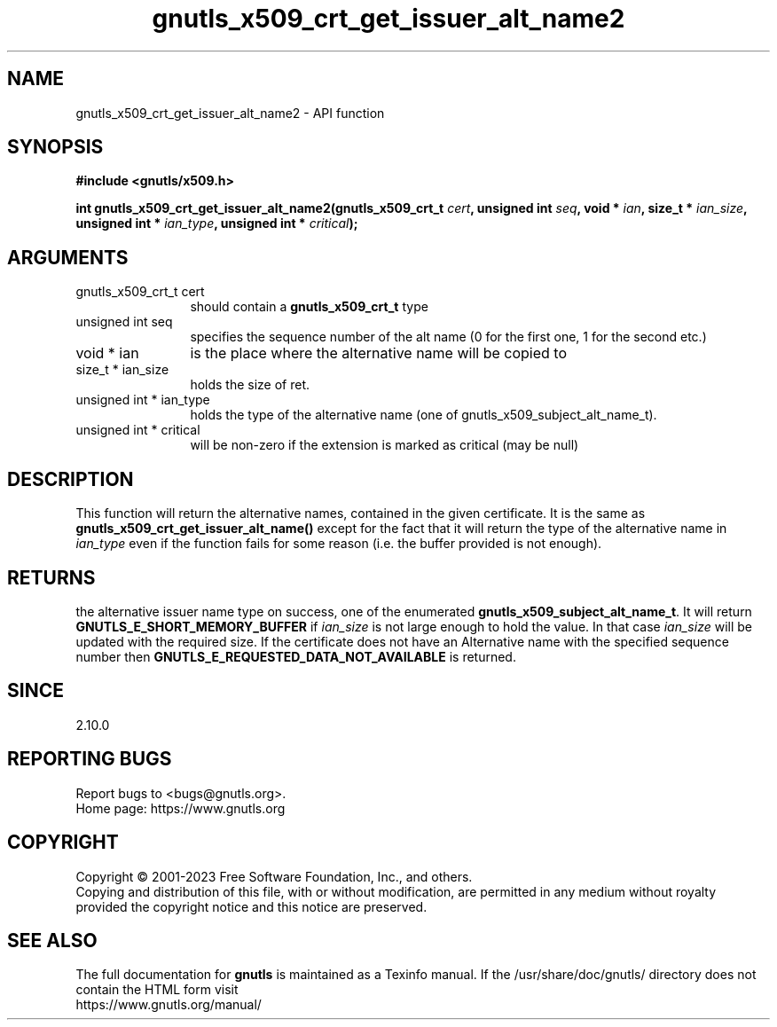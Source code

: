 .\" DO NOT MODIFY THIS FILE!  It was generated by gdoc.
.TH "gnutls_x509_crt_get_issuer_alt_name2" 3 "3.8.4" "gnutls" "gnutls"
.SH NAME
gnutls_x509_crt_get_issuer_alt_name2 \- API function
.SH SYNOPSIS
.B #include <gnutls/x509.h>
.sp
.BI "int gnutls_x509_crt_get_issuer_alt_name2(gnutls_x509_crt_t " cert ", unsigned int " seq ", void * " ian ", size_t * " ian_size ", unsigned int * " ian_type ", unsigned int * " critical ");"
.SH ARGUMENTS
.IP "gnutls_x509_crt_t cert" 12
should contain a \fBgnutls_x509_crt_t\fP type
.IP "unsigned int seq" 12
specifies the sequence number of the alt name (0 for the first one, 1 for the second etc.)
.IP "void * ian" 12
is the place where the alternative name will be copied to
.IP "size_t * ian_size" 12
holds the size of ret.
.IP "unsigned int * ian_type" 12
holds the type of the alternative name (one of gnutls_x509_subject_alt_name_t).
.IP "unsigned int * critical" 12
will be non\-zero if the extension is marked as critical (may be null)
.SH "DESCRIPTION"
This function will return the alternative names, contained in the
given certificate. It is the same as
\fBgnutls_x509_crt_get_issuer_alt_name()\fP except for the fact that it
will return the type of the alternative name in  \fIian_type\fP even if
the function fails for some reason (i.e.  the buffer provided is
not enough).
.SH "RETURNS"
the alternative issuer name type on success, one of the
enumerated \fBgnutls_x509_subject_alt_name_t\fP.  It will return
\fBGNUTLS_E_SHORT_MEMORY_BUFFER\fP if  \fIian_size\fP is not large enough
to hold the value.  In that case  \fIian_size\fP will be updated with
the required size.  If the certificate does not have an
Alternative name with the specified sequence number then
\fBGNUTLS_E_REQUESTED_DATA_NOT_AVAILABLE\fP is returned.
.SH "SINCE"
2.10.0
.SH "REPORTING BUGS"
Report bugs to <bugs@gnutls.org>.
.br
Home page: https://www.gnutls.org

.SH COPYRIGHT
Copyright \(co 2001-2023 Free Software Foundation, Inc., and others.
.br
Copying and distribution of this file, with or without modification,
are permitted in any medium without royalty provided the copyright
notice and this notice are preserved.
.SH "SEE ALSO"
The full documentation for
.B gnutls
is maintained as a Texinfo manual.
If the /usr/share/doc/gnutls/
directory does not contain the HTML form visit
.B
.IP https://www.gnutls.org/manual/
.PP
